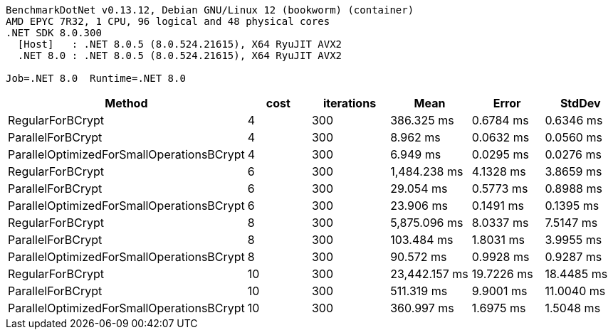 ....
BenchmarkDotNet v0.13.12, Debian GNU/Linux 12 (bookworm) (container)
AMD EPYC 7R32, 1 CPU, 96 logical and 48 physical cores
.NET SDK 8.0.300
  [Host]   : .NET 8.0.5 (8.0.524.21615), X64 RyuJIT AVX2
  .NET 8.0 : .NET 8.0.5 (8.0.524.21615), X64 RyuJIT AVX2

Job=.NET 8.0  Runtime=.NET 8.0  
....
[options="header"]
|===
|Method                                     |cost  |iterations  |Mean           |Error       |StdDev      
|RegularForBCrypt                           |4     |300         |     386.325 ms|   0.6784 ms|   0.6346 ms
|ParallelForBCrypt                          |4     |300         |       8.962 ms|   0.0632 ms|   0.0560 ms
|ParallelOptimizedForSmallOperationsBCrypt  |4     |300         |       6.949 ms|   0.0295 ms|   0.0276 ms
|RegularForBCrypt                           |6     |300         |   1,484.238 ms|   4.1328 ms|   3.8659 ms
|ParallelForBCrypt                          |6     |300         |      29.054 ms|   0.5773 ms|   0.8988 ms
|ParallelOptimizedForSmallOperationsBCrypt  |6     |300         |      23.906 ms|   0.1491 ms|   0.1395 ms
|RegularForBCrypt                           |8     |300         |   5,875.096 ms|   8.0337 ms|   7.5147 ms
|ParallelForBCrypt                          |8     |300         |     103.484 ms|   1.8031 ms|   3.9955 ms
|ParallelOptimizedForSmallOperationsBCrypt  |8     |300         |      90.572 ms|   0.9928 ms|   0.9287 ms
|RegularForBCrypt                           |10    |300         |  23,442.157 ms|  19.7226 ms|  18.4485 ms
|ParallelForBCrypt                          |10    |300         |     511.319 ms|   9.9001 ms|  11.0040 ms
|ParallelOptimizedForSmallOperationsBCrypt  |10    |300         |     360.997 ms|   1.6975 ms|   1.5048 ms
|===
